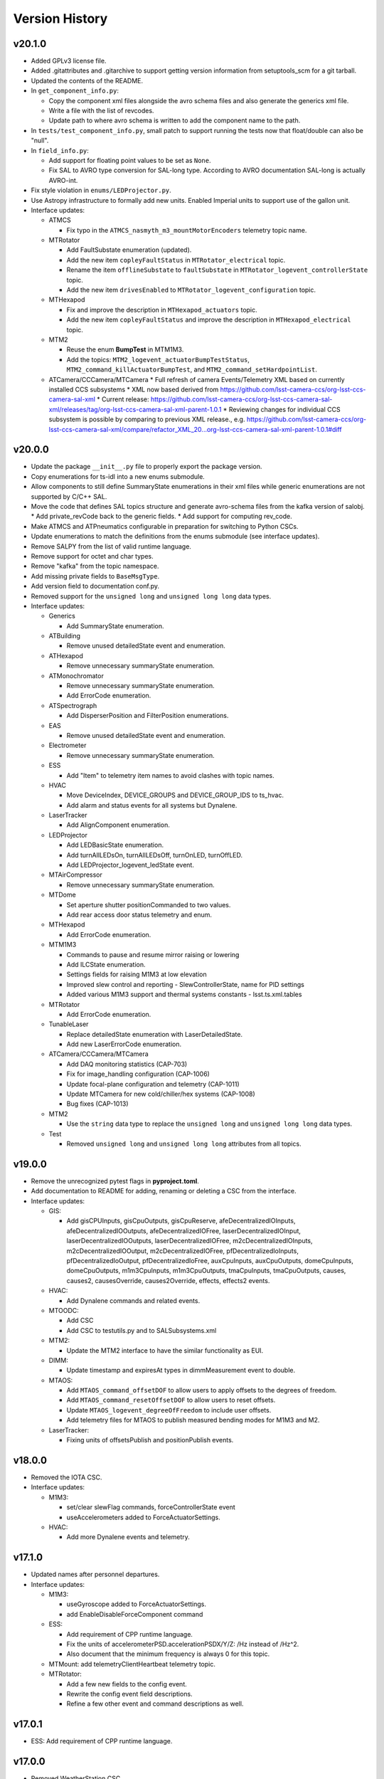 .. _Version_History:

===============
Version History
===============

v20.1.0
-------

* Added GPLv3 license file.

* Added .gitattributes and .gitarchive to support getting version information from setuptools_scm for a git tarball.

* Updated the contents of the README.

* In ``get_component_info.py``:

  * Copy the component xml files alongside the avro schema files and also generate the generics xml file.
  * Write a file with the list of revcodes.
  * Update path to where avro schema is written to add the component name to the path.

* In ``tests/test_component_info.py``, small patch to support running the tests now that float/double can also be "null".

* In ``field_info.py``:

  * Add support for floating point values to be set as ``None``.
  * Fix SAL to AVRO type conversion for SAL-long type.
    According to AVRO documentation SAL-long is actually AVRO-int.

* Fix style violation in ``enums/LEDProjector.py``.

* Use Astropy infrastructure to formally add new units. Enabled Imperial units to support use of the gallon unit.

* Interface updates:

  * ATMCS

    * Fix typo in the ``ATMCS_nasmyth_m3_mountMotorEncoders`` telemetry topic name.

  * MTRotator

    * Add FaultSubstate enumeration (updated).
    * Add the new item ``copleyFaultStatus`` in ``MTRotator_electrical`` topic.
    * Rename the item ``offlineSubstate`` to ``faultSubstate`` in ``MTRotator_logevent_controllerState`` topic.
    * Add the new item ``drivesEnabled`` to ``MTRotator_logevent_configuration`` topic.

  * MTHexapod

    * Fix and improve the description in ``MTHexapod_actuators`` topic.
    * Add the new item ``copleyFaultStatus`` and improve the description in ``MTHexapod_electrical`` topic.

  * MTM2

    * Reuse the enum **BumpTest** in MTM1M3.
    * Add the topics: ``MTM2_logevent_actuatorBumpTestStatus``, ``MTM2_command_killActuatorBumpTest``, and ``MTM2_command_setHardpointList``.

  * ATCamera/CCCamera/MTCamera
    * Full refresh of camera Events/Telemetry XML based on currently installed CCS subsystems
    * XML now based derived from https://github.com/lsst-camera-ccs/org-lsst-ccs-camera-sal-xml
    * Current release: https://github.com/lsst-camera-ccs/org-lsst-ccs-camera-sal-xml/releases/tag/org-lsst-ccs-camera-sal-xml-parent-1.0.1
    * Reviewing changes for individual CCS subsystem is possible by comparing to previous XML release., e.g. https://github.com/lsst-camera-ccs/org-lsst-ccs-camera-sal-xml/compare/refactor_XML_20...org-lsst-ccs-camera-sal-xml-parent-1.0.1#diff

v20.0.0
-------

* Update the package ``__init__.py`` file to properly export the package version.
* Copy enumerations for ts-idl into a new enums submodule.
* Allow components to still define SummaryState enumerations in their xml files while generic enumerations are not supported by C/C++ SAL.
* Move the code that defines SAL topics structure and generate avro-schema files from the kafka version of salobj.
  * Add private_revCode back to the generic fields.
  * Add support for computing rev_code.
* Make ATMCS and ATPneumatics configurable in preparation for switching to Python CSCs.
* Update enumerations to match the definitions from the enums submodule (see interface updates).
* Remove SALPY from the list of valid runtime language.
* Remove support for octet and char types.
* Remove "kafka" from the topic namespace.
* Add missing private fields to ``BaseMsgType``.
* Add version field to documentation conf.py.
* Removed support for the ``unsigned long`` and ``unsigned long long`` data types.

* Interface updates:

  * Generics

    * Add SummaryState enumeration.

  * ATBuilding

    * Remove unused detailedState event and enumeration.

  * ATHexapod

    * Remove unnecessary summaryState enumeration.

  * ATMonochromator

    * Remove unnecessary summaryState enumeration.
    * Add ErrorCode enumeration.

  * ATSpectrograph

    * Add DisperserPosition and FilterPosition enumerations.

  * EAS

    * Remove unused detailedState event and enumeration.

  * Electrometer

    * Remove unnecessary summaryState enumeration.

  * ESS

    * Add "Item" to telemetry item names to avoid clashes with topic names.

  * HVAC

    * Move DeviceIndex, DEVICE_GROUPS and DEVICE_GROUP_IDS to ts_hvac.
    * Add alarm and status events for all systems but Dynalene.

  * LaserTracker

    * Add AlignComponent enumeration.

  * LEDProjector

    * Add LEDBasicState enumeration.
    * Add turnAllLEDsOn, turnAllLEDsOff, turnOnLED, turnOffLED.
    * Add LEDProjector_logevent_ledState event.

  * MTAirCompressor

    * Remove unnecessary summaryState enumeration.

  * MTDome

    * Set aperture shutter positionCommanded to two values.
    * Add rear access door status telemetry and enum.

  * MTHexapod

    * Add ErrorCode enumeration.

  * MTM1M3

    * Commands to pause and resume mirror raising or lowering
    * Add ILCState enumeration.
    * Settings fields for raising M1M3 at low elevation
    * Improved slew control and reporting - SlewControllerState, name for PID settings
    * Added various M1M3 support and thermal systems constants - lsst.ts.xml.tables

  * MTRotator

    * Add ErrorCode enumeration.

  * TunableLaser

    * Replace detailedState enumeration with LaserDetailedState.
    * Add new LaserErrorCode enumeration.

  * ATCamera/CCCamera/MTCamera

    * Add DAQ monitoring statistics (CAP-703)
    * Fix for image_handling configuration (CAP-1006)
    * Update focal-plane configuration and telemetry (CAP-1011)
    * Update MTCamera for new cold/chiller/hex systems (CAP-1008)
    * Bug fixes (CAP-1013)

  * MTM2

    * Use the ``string`` data type to replace the ``unsigned long`` and ``unsigned long long`` data types.

  * Test

    * Removed ``unsigned long`` and ``unsigned long long`` attributes from all topics.

v19.0.0
-------
* Remove the unrecognized pytest flags in **pyproject.toml**.
* Add documentation to README for adding, renaming or deleting a CSC from the interface.
* Interface updates:

  * GIS:

    * Add gisCPUInputs, gisCpuOutputs, gisCpuReserve, afeDecentralizedIOInputs, afeDecentralizedIOOutputs, afeDecentralizedIOFree, laserDecentralizedIOInput, laserDecentralizedIOOutputs, laserDecentralizedIOFree, m2cDecentralizedIOInputs, m2cDecentralizedIOOutput, m2cDecentralizedIOFree, pfDecentralizedIoInputs, pfDecentralizedIoOutput, pfDecentralizedIoFree, auxCpuInputs, auxCpuOutputs, domeCpuInputs, domeCpuOutputs, m1m3CpuInputs, m1m3CpuOutputs, tmaCpuInputs, tmaCpuOutputs, causes, causes2, causesOverride, causes2Override, effects, effects2 events.

  * HVAC:

    * Add Dynalene commands and related events.

  * MTOODC:

    * Add CSC
    * Add CSC to testutils.py and to SALSubsystems.xml

  * MTM2:

    * Update the MTM2 interface to have the similar functionality as EUI.

  * DIMM:

    * Update timestamp and expiresAt types in dimmMeasurement event to double.

  * MTAOS:

    * Add ``MTAOS_command_offsetDOF`` to allow users to apply offsets to the degrees of freedom.
    * Add ``MTAOS_command_resetOffsetDOF`` to allow users to reset offsets.
    * Update ``MTAOS_logevent_degreeOfFreedom`` to include user offsets.
    * Add telemetry files for MTAOS to publish measured bending modes for M1M3 and M2.

  * LaserTracker:

    * Fixing units of offsetsPublish and positionPublish events.

v18.0.0
-------
* Removed the IOTA CSC.
* Interface updates:

  * M1M3:

    * set/clear slewFlag commands, forceControllerState event
    * useAccelerometers added to ForceActuatorSettings.

  * HVAC:

    * Add more Dynalene events and telemetry.

v17.1.0
-------
* Updated names after personnel departures.
* Interface updates:

  * M1M3:

    * useGyroscope added to ForceActuatorSettings.
    * add EnableDisableForceComponent command

  * ESS:

    * Add requirement of CPP runtime language.
    * Fix the units of accelerometerPSD.accelerationPSDX/Y/Z: /Hz instead of /Hz^2.
    * Also document that the minimum frequency is always 0 for this topic.

  * MTMount: add telemetryClientHeartbeat telemetry topic.
  * MTRotator:

    * Add a few new fields to the config event.
    * Rewrite the config event field descriptions.
    * Refine a few other event and command descriptions as well.

v17.0.1
-------
* ESS: Add requirement of CPP runtime language.

v17.0.0
-------
* Removed WeatherStation CSC.
* Interface updates:

  * MTMount: add 3 cabinet temperature fields to oilSupplySystem telemetry.
  * HVAC: split dynaleneSafeties bitmask event into individual events.
  * MTM1M3

    * MTM1M3_command_setAirSlewFlag replaced with MTM1M3_command_boosterValveClose and MTM1M3_command_boosterValveOpen
    * added MTM1M3_logevent_boosterValveSettings, MTM1M3_logevent_boosterValveStatus events
    * MTM1M3_logevent_forceActuatorState.slewFlag moved to MTM1M3_logevent_boosterValveStatus
    * MTM1M3_logevent_[primary|secondary]AxisMeasuredForceWarning renamed to in-mirror MTM1M3_measured[X|Y|Z]ForceWarning
    * MTM1M3_logevent_forceActuatorSettings ammended with measured and applied force warning settings

v16.0.0
-------
* Removed CatchupArchiver, ATArchiver and MTArchiver CSCs.
* ci.yaml: modernize to Python v3.11 for building the documentation.
* Implemented pre-commit.
* Interfaces updates.

  * LaserTracker

    * added LaserTracker_logevent_t2saStatus and LaserTracker_logevent_laserStatus topcis.

  * ATMonochromator

    * updated <Descriptions>, <Units> and <Enumeration> fields for the ATMonochromator_command_calibrateWavelength and ATMonochromator_command_updateMonochromatorSetup topics.

  * Script

    * added instrument field to Script_logevent_metadata.

  * ScriptQueue

    * added instrument field to ScriptQueue_logevent_nextVisit.

  * HVAC

    * added Dynalene Event and Telemetry topics.
    * updated <Units> field to Pa from bar.

  * ATWhiteLight

    * updated LampBasicState and LampControllerState enums in the Events interface.
    * added lightDetected field to ATWhiteLight_logevent_lampConnected.

  * GenericCamera

    * added fields to the GenericCamera_logevent_cameraInfo topic.
    * added Command and Event topics.

  * ATPtg

    * added ATPtg_logevent_observatoryLocation.
    * added CoordFrame_azel,CoordFrame_planet,CoordFrame_ephem enums for ATPtg Events.

  * MTPtg

    * MTPtg_logevent_observatoryLocation topics.

  * Watcher

    * add Watcher_logevent_notification.

  * MTDome

    * added MotionState enum to the Events interface.

  * ESS

    * fixed <IDL_Type> for several fields in the ESS_rainRate, ESS_snowRate, ESS_airFlow. ESS_lightningStrikeStatus and ESS_logevent_lightningStrike topics.
    * added ESS_spectrumAnalyzer topic.
    * added Java to the <RuntimeLanguages> field.
    * removed fields from ESS_accelerometerPSD topic.

  * ATDomeTrajectory/MTDomeTrajectory

    * added telescopeVignetted Events and enums.

  * MTMount

    * fixed spelling of the minL1LimitEnabled, maxL1LimitEnabled, minL2LimitEnabled and maxL2LimitEnabled fiels in the MTMount_logevent_cameraCableWrapControllerSettings topic.
    * renamed several thermal control related topics.
    * removed actualAcceleration field from MTMount_cameraCableWrap.

  * MTM1M3

    * added MTM1M3_logevent_raisingLoweringInfo
    * redesign FA following error handling - MTM1M3_logevent_forceActuatorFollowingErrorCounter, MTM1M3_logevent_forceActuatorSettings
    * publish FA followinng errors in MTM1M3_forceActuatorData
    * moved MTM1M3_logevent_forceActuatorState.supportPercentage field to MTM1M3_logevent_raisingLoweringInfo
    * added fields to MTM1M3_logevent_hardpointActuatorWarning and MTM1M3_logevent_forceActuatorSettings topics.

  * MTM1M3TS

    * removed setReheaterGain and reset commands
    * removed reHeaterGains Event topics

  * WeatherForecast

    * updated <Configuration> value.

  * MTAirCompressor

    * removed loadedHours50Percent Event and compressorPowerConsumption Telemetry topics.
    * removed compressorPowerConsumption field from MTAirCompressor_analogData.

v15.0.0
-------
* Renamed MTAlignment to LaserTracker. Made LaserTracker indexed.
* test_Units.py: remove mmH2O from NONSTANDARD_UNITS.
* Added logevent_clockOffset as a generic topic
* Interfaces updates.

  * MTM1M3TS: removed power, pumpStart, pumpStop, pumpFrequency, pumpReset and added fanCoilsHeatersPower, coolantPumpPower, coolantPumpStart, coolantPumpStop, coolantPumpFrequency, coolantPumpReset commands.

  * MTRotator

    * added MTRotator_logevent_clockOffset topic.

  * MTVMS

    * renamed MTVMS_command_changeSampleRate to MTVMS_command_changeSamplePeriod and updated fields.
    * renamed MTVMS_logevent_acquisitionRate to MTVMS_logevent_acquisitionPeriod and updated fields.
    * renamed MTVMS_logevent_acquisitionPeriod to MTVMS_logevent_fpgaState and updated fields.
    * added MTVMS_miscellaneous Telemetry topic.

  * TunableLaser

    * add PropagatingBurstModeWaitingForTrigger and PropagatingBurstModeTriggered to DetailedState enum.
    * renamed TunableLaser_command_setBurstCount to TunableLaser_command_triggerBurst.

  * MTMount

    * changed <Units> to mm in the oilLevelFacilities5001 field of MTMount_oSS topic.
    * renamed MTMount_oSS Telemetry topic to MTMount_oilSupplySystem.
    * updated fields in the MTMount_logevent_cameraCableWrapControllerSettings topic.
    * updated <IDL_Type> for the encoderHeadReadReferenceAZ and encoderHeadReadReferenceEL fields of the MTMount_encoder Telemetry topic.
    * renamed oilSupplySystemState.oilPowerState to oilSupplySystemState.circulationPumpPowerState.
    * added MTMount_logevent_clockOffset topic.

v14.0.0
-------
* Add WeatherForecast CSC.
* Converted package to use pyproject.toml.
* XML schema update for the Commands, Events and Telemetry <ItemType> attributes.
* Added a skip test if Jira ticket exists to tests/test_CSC_XML_Valid.py.
* Added Jenkinsfile.conda to build a Conda package for ts_xml.
* Interfaces updates.

  * MTCamera
  * CCCamera/ATCamera
  * MTMount
  * Electrometer
  * ESS

v13.0.0
-------
* Added the Command and Event topics and updated the Telemetry topics for the DREAM CSC.
* XML cleanup for AT/CC/MT Camera files.
* Interface updates.

  * ESS
  * MTDome
  * Scheduler
  * TunableLaser
  * MTDome
  * ATWhiteLight
  * MTM1M3

    * added hardpointActuator to MTM1M3_command_testHardpoint
    * removed MTM1M3_command_applyAberrationForces
    * removed abberation related Event topics
    * changed most of the forces from Event to Telemetry topic

  * MTM1M3TS

    * added pumpStart, pumpStop, pumpFrequency and pumpReset commands
    * added flowMeter Telemetry topic
    * added flowMeterMPUStatus, glycolPumpStatus and glycolPumpMPUStatus Event topics

  * MTVMS

    * added timeSynchronization Event topic
    * modify some units

  * Watcher
  * DIMM
  * LOVE
  * MTAirCompressor
  * GenericCamera
  * MTHexapod
  * Script
  * Scheduler
  * OCPS

v12.0.0
-------
* Removed the AdamSensors CSC.
* test_NoReservedWords.py: check for field name salIndex.
* test_Count.py: test for Count > 1 for strings
* Interface updates.

  * MTMount
  * DIMM
  * MTAOS
  * ATWhiteLight
  * MTDome
  * MTM1M3

    * renamed airPressureWarningHigh, airPressureWarningLow to \*Fault\* Event topics.

  * ScriptQueue
  * CCCamera/MTCamera
  * Scheduler

v11.1.1
-------
* **HOTFIX**.

  * Added command_setAuthList, command_setLogLevel and logevent_authList topics to the <AddedGenerics> field for LOVE.

v11.1.0
-------
* Set <Configuration> to the correct URL for for configurable CSCs.
* test_enumeration.py: allow negative enum values, but only for decimal values not hex values.
* Interface updates.

  * MTM1M3
  * MTDome
  * MTAirCompressor
  * ATWhiteLight

v11.0.1
-------
* **HOTFIX**.

  * Added the SALGeneric_logevent_statusCode topic.
  * Removed the SALGeneric_command_setValue topic.
  * Added the GenericCamera_command_setValue and the logevent_statusCode topics.

v11.0.0
-------
* Removed the PromptProcessing CSC.
* Added ATCamera_bonn_shutter_Device topic.
* Added MTAOS_command_interruptWEP topic.
* Removed SALPY from <RuntimeLanguages> for Script and Test CSCs.
* Updated SALGenerics.xml.

  * Added SALGeneric_logevent_configurationApplied and SALGeneric_logevent_configurationsAvailable topics.
  * Removed the settingsToApply field from the SALGeneric_command_start topic.
  * Removed the SALGeneric_logevent_settingVersions, SALGeneric_logevent_appliedSettingsMatchStart and SALGeneric_logevent_settingsApplied topics.

* Marked LinearState as configurable in the <AddedGenerics> field.
* Updated MTHexapod_logevent_connected and MTRotator_logevent_connected topics to have only the connected attribute.
* Updated documentation.

v10.2.0
-------
* Removed VERSION file, in favor of using git tags for version control.
* Removed command_enterControl from <AddedGenerics> field for MTHexapod and MTRotator.
* Marked TunableLaser, EAS and MTEEC as configurable in the <AddeGenerics> field.
* Added ESS_pressure Telemetry topic.
* Removed MTHexapod_command_clearError and MTRotator_command_clearError topcs.
* Updated attributes for the MTHexapod_logevent_controllerState MTHexapod_logevent_interlock topics.
* Added MTM1M3_logevent_positionControllerSettings and MTM1M3_command_panic topics.
* Added MotionState enums to MTDome Events.
* Updated <IDL_Type> field for the MTAOS_command_preProcess and MTAOS_command_runWEP topics.
* Removed archiverName field from ATOODS_logevent_imageInOODS and CCOODS_logevent_imageInOODS topics.

v10.1.0
-------
* Consolidated all ESS multi-channel temperature topics into one.
* Fixed <Configuration> field for MTHexapod and MTRotator.
* Updated <Count> fields for MTCamera Event and Telemetry topics.
* Added all <Generics> topics for the Authorize CSC.
* Added the MTMount_logevent_cameraCableWrapControllerSettings,MTMount_logevent_elevationControllerSettings, MTMount_logevent_azimuthControllerSettings and MTMount_logevent_controllerSettingsName topics.
* Removed the MTM1M3_command_programILC and MTM1M3_logevent_modbusResponse topcis.
* MTM1M3TS interface updates.

  * Added the MTM1M3TS_logevent_mixingValveSettings, MTM1M3TS_logevent_thermalSettings, MTM1M3TS_command_setMixingValve and MTM1M3TS_mixingValve topics.
  * Added rawValvePosition attribute to MTM1M3TS_mixingValve topic.
  * Removed unused ILCType enum from MTM1M3TS_Events.xml.

* Added the MTM2_logevent_controllerState topic.
* Marked WeatherStation as not having a simulator.

v10.0.0
-------
* Added the GCHeaderService and GIS CSCs.
* Added MTAlignment Command topics.
* Removed the DREAM_dataProduct topic.
* MTMount: overhaul Enums and Events.
* MTHexapod interface updates.

  * Added timestamp field to actuators Telemetry
  * Updated motorVoltage[6] to busVoltage[3] in the MTHexapod_electrical topic.
  * Removed initial* fields from the MTHexapod_logevent_configuration topic.


* Test: removed char and octet fields.
* ESS: added telemetry items for the Omega HX85A and HX85BA humidity sensors.
* MTM1M3 interface udpates.

  * Added commands and event to disable/enable FA.
  * Added Event topics.

    * MTM1M3_logevent_forceActuatorSettings.
    * MTM1M3_logevent_hardpointActuatorSettings.
    * MTM1M3_logevent_displacementSensorSettings.
    * MTM1M3_logevent_pidSettings.
    * MTM1M3_logevent_accelerometerSettings.
    * MTM1M3_logevent_gyroSettings.
    * MTM1M3_logevent_inclinometerSettings.

* MTMount interface updates.

  * Added Event topics.

    * MTMount_logevent_availableSettings.
    * MTMount_logevent_azimuthSystemState.
    * MTMount_logevent_elevationSystemState.
    * MTMount_logevent_cameraCableWrapSystemState.
    * MTMount_logevent_balanceSystemState.
    * MTMount_logevent_mirrorCoversSystemState.
    * MTMount_logevent_mirrorCoverLocksSystemState.
    * MTMount_logevent_azimuthCableWrapSystemState.
    * MTMount_logevent_lockingPinsSystemState.
    * MTMount_logevent_deployablePlatformsSystemState.
    * MTMount_logevent_oilSupplySystemState.
    * MTMount_logevent_azimuthDrivesThermalSystemState.
    * MTMount_logevent_elevationDrivesThermalSystemState.
    * MTMount_logevent_az0101CabinetThermalSystemState.
    * MTMount_logevent_modbusTemperatureControllersSystemState.
    * MTMount_logevent_mainCabinetSystemState.
    * MTMount_logevent_mainAxesPowerSupplySystemState.
    * MTMount_logevent_topEndChillerSystemState.

  * Renamed MTMount_logevent_deployablePlatformMotionState to MTMount_logevent_deployablePlatformsMotionState.
  * Removed MTMount_logevent_elevationLimitPositions topic.
  * Updated Enumerations.

* MTRotator: added torque and current fields to MTRotator_motors and odometer field to MTRotator_rotation topics.
* HVAC: added many new Command, Event and Telemetry attributes.
* ATPtg/MTPtg interface updates.

  * Removed several fields from ATPtg_mountStatus and MTPtg_mountStatus Telemetry topics.
  * Removed topics.

    * ATPtg_command_setAccessMode.
    * ATPtg_command_guideAutoclear.
    * ATPtg_logevent_mountGuideMode.
    * ATPtg_logevent_inPositionEl.
    * ATPtg_logevent_axesTrackMode.
    * ATPtg_logevent_accessMode.
    * ATPtg_logevent_inPosition.
    * ATPtg_logevent_inPositionRot.
    * ATPtg_logevent_inPositionAz.
    * MTPtg_command_setAccessMode.
    * MTPtg_command_guideAutoclear.
    * MTPtg_logevent_mountGuideMode.
    * MTPtg_logevent_inPositionEl.
    * MTPtg_logevent_axesTrackMode.
    * MTPtg_logevent_accessMode.
    * MTPtg_logevent_inPosition.
    * MTPtg_logevent_inPositionRot.
    * MTPtg_logevent_inPositionAz.

* Made OCPS an indexed CSC.
* GenericCamera: added GenericCamera_command_startAutoExposure and GenericCamera_logevent_autoExposureStarted topics.
* Added Enumeration references to the documentation.

Additional versions
-------------------
**See commit history in the `repoistory <https://github.com/lsst-ts/ts_xml/commits/main>`_ for older versions.**
